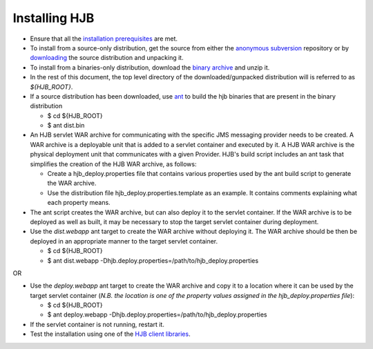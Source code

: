 ==============
Installing HJB
==============

* Ensure that all the `installation prerequisites`_ are met.

* To install from a source-only distribution, get the source from
  either the `anonymous subversion`_ repository or by `downloading`_
  the source distribution and unpacking it.

* To install from a binaries-only distribution, download the `binary
  archive`_ and unzip it.

* In the rest of this document, the top level directory of the
  downloaded/gunpacked distribution will is referred to as
  *${HJB_ROOT}*.

* If a source distribution has been downloaded, use ant_ to build the
  hjb binaries that are present in the binary distribution

  - $ cd ${HJB_ROOT}

  - $ ant dist.bin

* An HJB servlet WAR archive for communicating with the specific JMS
  messaging provider needs to be created.  A WAR archive is a
  deployable unit that is added to a servlet container and executed by
  it. A HJB WAR archive is the physical deployment unit that
  communicates with a given Provider.  HJB's build script includes an
  ant task that simplifies the creation of the HJB WAR archive, as
  follows:

  - Create a hjb_deploy.properties file that contains various
    properties used by the ant build script to generate the WAR
    archive.

  - Use the distribution file hjb_deploy.properties.template as an
    example. It contains comments explaining what each property means.

* The ant script creates the WAR archive, but can also deploy it to
  the servlet container.  If the WAR archive is to be deployed as well
  as built, it may be necessary to stop the target servlet container
  during deployment.

* Use the *dist.webapp* ant target to create the WAR archive without
  deploying it.  The WAR archive should be then be deployed in an
  appropriate manner to the target servlet container.

  - $ cd ${HJB_ROOT}

  - $ ant dist.webapp -Dhjb.deploy.properties=/path/to/hjb_deploy.properties   

OR


* Use the *deploy.webapp* ant target to create the WAR archive and
  copy it to a location where it can be used by the target servlet
  container (*N.B. the location is one of the property values assigned
  in the hjb_deploy.properties file*):

  - $ cd ${HJB_ROOT}

  - $ ant deploy.webapp -Dhjb.deploy.properties=/path/to/hjb_deploy.properties

* If the servlet container is not running, restart it.

* Test the installation using one of the `HJB client libraries`_.

.. _installation prerequisites: ./prerequisites.html

.. _ant: http://ant.apache.org

.. _anonymous subversion: http://developer.berlios.de/svn/?group_id=6390

.. _downloading: http://prdownload.berlios.de/hjb/hjb-src-0.9.0.jar

.. _binary archive: http://prdownload.berlios.de/hjb/hjb-bin-0.9.0.jar

.. _HJB client libraries: ./hjb-clients.html

.. Copyright (C) 2006 Tim Emiola